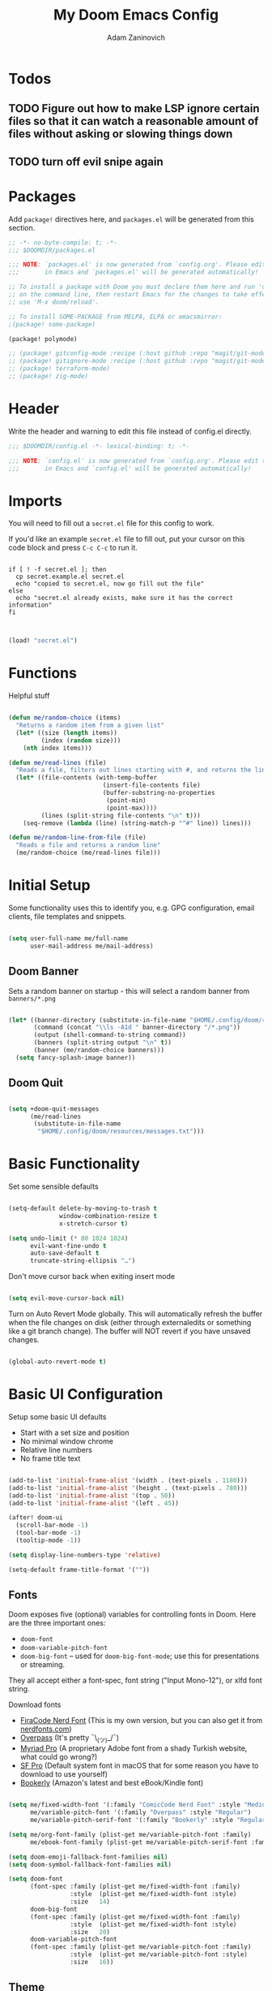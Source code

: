 #+title:  My Doom Emacs Config
#+author: Adam Zaninovich
#+PROPERTY: header-args:emacs-lisp :tangle ./config.el


* Table of Contents :TOC_2:noexport:
- [[#todos][Todos]]
  - [[#figure-out-how-to-make-lsp-ignore-certain-files-so-that-it-can-watch-a-reasonable-amount-of-files-without-asking-or-slowing-things-down][Figure out how to make LSP ignore certain files so that it can watch a reasonable amount of files without asking or slowing things down]]
  - [[#turn-off-evil-snipe-again][turn off evil snipe again]]
- [[#packages][Packages]]
- [[#header][Header]]
- [[#imports][Imports]]
- [[#functions][Functions]]
- [[#initial-setup][Initial Setup]]
  - [[#doom-banner][Doom Banner]]
  - [[#doom-quit][Doom Quit]]
- [[#basic-functionality][Basic Functionality]]
- [[#basic-ui-configuration][Basic UI Configuration]]
  - [[#fonts][Fonts]]
  - [[#theme][Theme]]
- [[#setup-indent][Setup Indent]]
- [[#org-mode][Org Mode]]
  - [[#better-font-faces][Better font faces]]
  - [[#basic-config][Basic Config]]
  - [[#auto-tangle-configuration-files][Auto-tangle Configuration Files]]
- [[#plugin-config][Plugin Config]]
  - [[#doom-modeline][Doom Modeline]]
  - [[#evil][EVIL]]
  - [[#magit][Magit]]
  - [[#org-roam-not-using][Org Roam (not using)]]
  - [[#flycheck][Flycheck]]
  - [[#treemacs][Treemacs]]
  - [[#tabs][Tabs]]
  - [[#projectile][Projectile]]
  - [[#evil-snipe][Evil-Snipe]]
  - [[#pdfs][PDFs]]
  - [[#lsp][LSP]]
  - [[#company][Company]]
  - [[#elixir][Elixir]]
- [[#tramp][Tramp]]
- [[#key-bindings][Key Bindings]]
- [[#additional-information][Additional Information]]

* Todos

** TODO Figure out how to make LSP ignore certain files so that it can watch a reasonable amount of files without asking or slowing things down
** TODO turn off evil snipe again

* Packages

Add ~package!~ directives here, and ~packages.el~ will be generated from this section.

#+begin_src emacs-lisp :tangle ./packages.el
;; -*- no-byte-compile: t; -*-
;;; $DOOMDIR/packages.el

;;; NOTE: `packages.el' is now generated from `config.org'. Please edit that file
;;;       in Emacs and `packages.el' will be generated automatically!

;; To install a package with Doom you must declare them here and run 'doom sync'
;; on the command line, then restart Emacs for the changes to take effect -- or
;; use 'M-x doom/reload'.

;; To install SOME-PACKAGE from MELPA, ELPA or emacsmirror:
;(package! some-package)

(package! polymode)

;; (package! gitconfig-mode :recipe (:host github :repo "magit/git-modes" :files ("gitconfig-mode.el")))
;; (package! gitignore-mode :recipe (:host github :repo "magit/git-modes" :files ("gitignore-mode.el")))
;; (package! terraform-mode)
;; (package! zig-mode)

#+end_src

* Header

Write the header and warning to edit this file instead of config.el directly.

#+begin_src emacs-lisp
;;; $DOOMDIR/config.el -*- lexical-binding: t; -*-

;;; NOTE: `config.el' is now generated from `config.org'. Please edit that file
;;;       in Emacs and `config.el' will be generated automatically!
#+end_src

* Imports

You will need to fill out a =secret.el= file for this config to work.

If you'd like an example =secret.el= file to fill out, put your cursor on this code block and press =C-c C-c= to run it.

#+begin_src shell :results output verbatim

if [ ! -f secret.el ]; then
  cp secret.example.el secret.el
  echo "copied to secret.el, now go fill out the file"
else
  echo "secret.el already exists, make sure it has the correct information"
fi

#+end_src

#+begin_src emacs-lisp

(load! "secret.el")

#+end_src

* Functions

Helpful stuff

#+begin_src emacs-lisp

(defun me/random-choice (items)
  "Returns a random item from a given list"
  (let* ((size (length items))
         (index (random size)))
    (nth index items)))

(defun me/read-lines (file)
  "Reads a file, filters out lines starting with #, and returns the lines as a list"
  (let* ((file-contents (with-temp-buffer
                          (insert-file-contents file)
                          (buffer-substring-no-properties
                           (point-min)
                           (point-max))))
         (lines (split-string file-contents "\n" t)))
    (seq-remove (lambda (line) (string-match-p "^#" line)) lines)))

(defun me/random-line-from-file (file)
  "Reads a file and returns a random line"
  (me/random-choice (me/read-lines file)))

#+end_src

* Initial Setup

Some functionality uses this to identify you, e.g. GPG configuration, email clients, file templates and snippets.

#+begin_src emacs-lisp

(setq user-full-name me/full-name
      user-mail-address me/mail-address)

#+end_src

** Doom Banner

Sets a random banner on startup - this will select a random banner from ~banners/*.png~

#+begin_src emacs-lisp

(let* ((banner-directory (substitute-in-file-name "$HOME/.config/doom/resources/banners"))
       (command (concat "\\ls -A1d " banner-directory "/*.png"))
       (output (shell-command-to-string command))
       (banners (split-string output "\n" t))
       (banner (me/random-choice banners)))
  (setq fancy-splash-image banner))

#+end_src

** Doom Quit

#+begin_src emacs-lisp

(setq +doom-quit-messages
      (me/read-lines
       (substitute-in-file-name
        "$HOME/.config/doom/resources/messages.txt")))

#+end_src

* Basic Functionality

Set some sensible defaults

#+begin_src emacs-lisp

(setq-default delete-by-moving-to-trash t
              window-combination-resize t
              x-stretch-cursor t)

(setq undo-limit (* 80 1024 1024)
      evil-want-fine-undo t
      auto-save-default t
      truncate-string-ellipsis "…")

#+end_src

Don't move cursor back when exiting insert mode

#+begin_src emacs-lisp

(setq evil-move-cursor-back nil)

#+end_src

Turn on Auto Revert Mode globally. This will automatically refresh the buffer when the file changes on disk (either through externaledits or something like a git branch change). The buffer will NOT revert if you have unsaved changes.

#+begin_src emacs-lisp

(global-auto-revert-mode t)

#+end_src

* Basic UI Configuration

Setup some basic UI defaults

+ Start with a set size and position
+ No minimal window chrome
+ Relative line numbers
+ No frame title text

#+begin_src emacs-lisp

(add-to-list 'initial-frame-alist '(width . (text-pixels . 1180)))
(add-to-list 'initial-frame-alist '(height . (text-pixels . 780)))
(add-to-list 'initial-frame-alist '(top . 50))
(add-to-list 'initial-frame-alist '(left . 45))

(after! doom-ui
  (scroll-bar-mode -1)
  (tool-bar-mode -1)
  (tooltip-mode -1))

(setq display-line-numbers-type 'relative)

(setq-default frame-title-format '(""))

#+end_src

** Fonts

Doom exposes five (optional) variables for controlling fonts in Doom. Here are the three important ones:

+ ~doom-font~
+ ~doom-variable-pitch-font~
+ ~doom-big-font~ -- used for ~doom-big-font-mode~; use this for presentations or streaming.

They all accept either a font-spec, font string ("Input Mono-12"), or xlfd font string.

Download fonts
+ [[https://github.com/adamzaninovich/fira-code-nerd-font-linux-mac-otf][FiraCode Nerd Font]] (This is my own version, but you can also get it from [[https://www.nerdfonts.com/][nerdfonts.com]])
+ [[https://overpassfont.org/][Overpass]] (It's pretty ¯\_(ツ)_/¯)
+ [[https://www.cufonfonts.com/font/myriad-pro][Myriad Pro]] (A proprietary Adobe font from a shady Turkish website, what could go wrong?)
+ [[https://developer.apple.com/fonts/][SF Pro]] (Default system font in macOS that for some reason you have to download to use yourself)
+ [[https://the-digital-reader.com/wp-content/uploads/2016/04/Ember-bookerly.zip][Bookerly]] (Amazon's latest and best eBook/Kindle font)

#+begin_src emacs-lisp

(setq me/fixed-width-font '(:family "ComicCode Nerd Font" :style "Medium")
      me/variable-pitch-font '(:family "Overpass" :style "Regular")
      me/variable-pitch-serif-font '(:family "Bookerly" :style "Regular"))

(setq me/org-font-family (plist-get me/variable-pitch-font :family)
      me/ebook-font-family (plist-get me/variable-pitch-serif-font :family))

(setq doom-emoji-fallback-font-families nil)
(setq doom-symbol-fallback-font-families nil)

(setq doom-font
      (font-spec :family (plist-get me/fixed-width-font :family)
                 :style  (plist-get me/fixed-width-font :style)
                 :size   14)
      doom-big-font
      (font-spec :family (plist-get me/fixed-width-font :family)
                 :style  (plist-get me/fixed-width-font :style)
                 :size   20)
      doom-variable-pitch-font
      (font-spec :family (plist-get me/variable-pitch-font :family)
                 :style  (plist-get me/variable-pitch-font :style)
                 :size   16))

#+end_src

** Theme

There are two ways to load a theme. Both assume the theme is installed and available. You can either set ~doom-theme~ or manually load a theme with the ~load-theme~ function.

Some good themes:
+ doom-one (default)
+ doom-nord
+ doom-palenight

#+begin_src emacs-lisp

(setq doom-theme 'doom-palenight)

#+end_src

* Setup Indent
Based on [[http://blog.binchen.org/posts/easy-indentation-setup-in-emacs-for-web-development.html][this]].

#+begin_src emacs-lisp

(defun me/setup-indent (n)
  ;; java/c/c++
  (setq-local c-basic-offset n)

  ;; shell
  (setq-local sh-basic-offset n)

  ;; web development
  (setq-local coffee-tab-width n) ; coffeescript
  (setq-local javascript-indent-level n) ; javascript-mode
  (setq-local js-indent-level n) ; js-mode
  (setq-local js2-basic-offset n) ; js2-mode, in latest js2-mode, it's alias of js-indent-level
  (setq-local web-mode-markup-indent-offset n) ; web-mode, html tag in html file
  (setq-local web-mode-css-indent-offset n) ; web-mode, css in html file
  (setq-local web-mode-code-indent-offset n) ; web-mode, js code in html file
  (setq-local css-indent-offset n) ; css-mode
  (setq-local rustic-mode-indent-offset n) ; css-mode
  )

(defun me/office-code-style ()
  (interactive)
  (message "Office code style!")
  ;; use tab instead of space
  (setq-local indent-tabs-mode t)
  ;; indent 4 spaces width
  (me/setup-indent 4))

(defun me/personal-code-style ()
  (interactive)
  (message "My personal code style!")
  ;; use space instead of tab
  (setq indent-tabs-mode nil)
  ;; indent 2 spaces width
  (me/setup-indent 2))

(defun me/setup-develop-environment ()
  (interactive)
  (me/personal-code-style))

;; How to do this dynamically based on project name:
;; (defun me/setup-develop-environment ()
;;   (interactive)
;;   (let ((proj-dir (file-name-directory (buffer-file-name))))
;;     ;; if hobby project path contains string "hobby-proj1"
;;     (if (string-match-p "hobby-proj1" proj-dir)
;;         (me/personal-code-style))
;;     ;; if commericial project path contains string "commerical-proj"
;;     (if (string-match-p "commerical-proj" proj-dir)
;;         (me/office-code-style))))

;; prog-mode-hook requires emacs24+
(add-hook 'prog-mode-hook 'me/setup-develop-environment)
;; a few major-modes does NOT inherited from prog-mode
(add-hook 'web-mode-hook 'me/setup-develop-environment)

#+end_src

* Org Mode
** Better font faces

+ Set faces for heading levels
+ Ensure that anything that should be fixed-pitch in Org files appears that way

#+begin_src emacs-lisp

(defun me/org-font-setup ()
  (dolist (face '((:name org-level-1 :weight bold   :height 1.3)
                  (:name org-level-2 :weight bold   :height 1.2)
                  (:name org-level-3 :weight bold   :height 1.1)
                  (:name org-level-4 :weight normal :height 1.1)
                  (:name org-level-5 :weight normal :height 1.1)
                  (:name org-level-6 :weight normal :height 1.1)
                  (:name org-level-7 :weight normal :height 1.1)
                  (:name org-level-8 :weight normal :height 1.1)))

    (set-face-attribute (plist-get face :name) nil
                        :family me/org-font-family
                        :weight (plist-get face :weight)
                        :height (plist-get face :height))))

#+end_src

** Basic Config

+ set org directory and agenda files
+ add timestamp when finished
+ add some org templates (try =<el= =TAB= in insert mode)
+ indent text according to outline structure
+ use variable pitch fonts in org mode
+ better text wrapping
+ setup fonts
+ no line numbers
+ habit support (syncs with [[https://xenodium.com/frictionless-org-habits-on-ios/][FlatHabit]])

#+begin_src emacs-lisp

(require 'org-tempo)
(require 'org-habit)

(after! org
  (setq
   org-ellipsis " ▾"
   org-directory "~/projects/org/"
   org-agenda-files '("~/projects/org/agenda.org"
                      "~/projects/org/todo.org"
                      "~/Documents/FlatHabits/MyHabits.org")
   org-log-done 'time)

  (add-to-list 'org-structure-template-alist '("el"  . "src emacs-lisp"))
  (add-to-list 'org-structure-template-alist '("sh"  . "src sh"))
  (add-to-list 'org-structure-template-alist '("iex" . "src elixir"))
  (variable-pitch-mode 1)
  (me/org-font-setup))

(add-hook 'org-mode-hook (lambda ()
                           (visual-fill-column-mode 1)
                           (setq-local visual-fill-column-center-text t
                                       visual-fill-column-width 100)

                           (org-indent-mode 1)
                           (visual-line-mode 1)
                           (display-line-numbers-mode 0)))

#+end_src

** Auto-tangle Configuration Files

List the files here that you want to auto-tangle on save

#+begin_src emacs-lisp

(defun me/org-babel-tangle-config ()
  (when (member (buffer-file-name)
                (list (expand-file-name "~/.config/doom/config.org")
                      (expand-file-name "~/.config/doom/install.org")))
    (let ((org-confirm-babel-evaluate nil))
      (org-babel-tangle))))

(add-hook 'org-mode-hook (lambda () (add-hook 'after-save-hook #'me/org-babel-tangle-config)))

#+end_src

* Plugin Config
** Doom Modeline
+ show mode icons
+ make the modeline /slightly/ taller
+ show the project name in the modeline

#+begin_src emacs-lisp

(after! doom-modeline
  (setq
   doom-modeline-major-mode-icon t
   doom-modeline-height 35
   doom-modeline-persp-name t))

#+end_src

Display the current time in the modeline (without date or load average)

#+begin_src emacs-lisp

(setq display-time-day-and-date nil
      display-time-default-load-average nil)

(display-time-mode 1)

#+end_src

If there is a battery, as in, on a laptop, then display it in the modeline

#+begin_src emacs-lisp

(if (equal "Battery status not available"
           (battery))
    (display-battery-mode 0)
    (display-battery-mode 1))

#+end_src

LF UTF-8 is the default file encoding, and thus not worth noting in the modeline. So, let’s conditionally hide it and only show the encoding when it's different

#+begin_src emacs-lisp

(defun me/doom-modeline-conditional-buffer-encoding ()
  "We expect the encoding to be LF UTF-8, so only show the modeline when this is not the case"
  (setq-local doom-modeline-buffer-encoding
              (unless (and (memq (plist-get (coding-system-plist buffer-file-coding-system) :category)
                                 '(coding-category-undecided coding-category-utf-8))
                           (not (memq (coding-system-eol-type buffer-file-coding-system) '(1 2))))
                t)))

(add-hook 'after-change-major-mode-hook #'me/doom-modeline-conditional-buffer-encoding)

#+end_src

** EVIL

I don’t use evil-escape-mode, so I may as well turn it off, I’ve heard it contributes a typing delay. I’m not sure it’s much, but it is an extra pre-command-hook that I don’t benefit from, so...

#+begin_src emacs-lisp

(after! evil-escape (evil-escape-mode -1))

#+end_src

** Magit

#+BEGIN_SRC emacs-lisp

(setq magit-revision-show-gravatars '("^Author:     " . "^Commit:     "))

#+END_SRC

** Org Roam (not using)

#+begin_src emacs-lisp

;; (use-package! org-roam
;;   :defer t
;;   :init
;;   (setq org-roam-directory "~/Documents/OrgRoam")
;;   (setq +org-roam-open-buffer-on-find-file nil))

#+end_src

** Flycheck

Turns off proselint because it complains when I cuss and we can't have that

#+begin_src emacs-lisp

(setq-default flycheck-disabled-checkers '(proselint))

#+end_src

** Treemacs

Set Treemacs visual config and theme

#+begin_src emacs-lisp

(setq
 treemacs-width 30
 treemacs-follow-mode t
 treemacs-position 'left
 doom-themes-treemacs-theme "doom-colors")

#+end_src

** Tabs

Set Centaur tabs visuals and font

Also, make most tabs group by project not by org or elisp modes

Sets up tab grouping by:
+ *star buffers and magit buffers
+ EShell buffers
+ Dired buffers
+ Everything else is grouped by project

#+begin_src emacs-lisp

(after! centaur-tabs
  (centaur-tabs-group-by-projectile-project)
  (setq
   centaur-tabs-style "bar"
   centaur-tabs-set-bar 'none
   centaur-tabs-bar-height 30
   centaur-tabs-height 28)

  (centaur-tabs-change-fonts (plist-get me/fixed-width-font :family) 130)

  (defun centaur-tabs-hide-tab (x)
    "Do no to show buffer X in tabs."
    (let ((name (format "%s" x)))
        (or
        ;; Current window is not dedicated window.
        (window-dedicated-p (selected-window))

        ;; Buffer name not match below blacklist.
        (string-suffix-p "ex[web]" name)
        (string-prefix-p "*epc" name)
        (string-prefix-p "*helm" name)
        (string-prefix-p "*Helm" name)
        (string-prefix-p "*Compile-Log*" name)
        (string-prefix-p "*lsp" name)
        (string-prefix-p "*company" name)
        (string-prefix-p "*Flycheck" name)
        (string-prefix-p "*tramp" name)
        (string-prefix-p " *Mini" name)
        (string-prefix-p "*help" name)
        (string-prefix-p "*straight" name)
        (string-prefix-p " *temp" name)
        (string-prefix-p "*Help" name)
        (string-prefix-p "*mybuf" name)

        ;; Is not magit buffer.
        (and (string-prefix-p "magit" name)
            (not (file-name-extension name)))
        )))
)

#+end_src

** Projectile

Set projectile ignored projects
Set Projectile project search path

Refresh projects with ~M-x projectile-discover-projects-in-search-path~.

#+begin_src emacs-lisp

(after! projectile
  (add-hook 'projectile-after-switch-project-hook (lambda ()
        (if (s-suffix? "printserver/" (projectile-project-root))
            (setq-local lsp-elixir-project-dir "printserver/packages/ex_printserver/"))))
  (setq projectile-ignored-projects '("~/" "/tmp/" "~/.emacs.d/" "/opt/homebrew/"))
  (setq projectile-project-search-path '("~/projects/" "~/campaigns/")))

#+end_src

** Evil-Snipe

Disable evil-snipe mode so that =S= and =s= work as they do in vim

#+begin_src emacs-lisp

(remove-hook 'doom-first-input-hook #'evil-snipe-mode)

#+end_src

** PDFs

This takes emacs from freezing up when opening a PDF to rendering it smoothly on a HiDPI screen

#+begin_src emacs-lisp

(use-package! pdf-tools
  :defer t
  :config
  (pdf-loader-install)
  (setq pdf-view-use-scaling t
        pdf-view-use-imagemagick nil))

#+end_src

** LSP

Do not watch files because it's annoying when it asks every time

#+begin_src emacs-lisp

(setq lsp-enable-file-watchers nil)

#+end_src

** Company

#+begin_src emacs-lisp

(setq company-idle-delay 0.5)

#+end_src


** Elixir

#+begin_src emacs-lisp

;; experimental treesitter setup

;; (use-package
;;   emacs
;;   :ensure nil
;;   :custom

;;   ;; Should use:
;;   ;; (mapc #'treesit-install-language-grammar (mapcar #'car treesit-language-source-alist)) ;
;;   ;; at least once per installation or while changing this list
;;   (treesit-language-source-alist
;;    '((heex "https://github.com/phoenixframework/tree-sitter-heex")
;;      (elixir "https://github.com/elixir-lang/tree-sitter-elixir")))
;;   (major-mode-remap-alist
;;    '((elixir-mode . elixir-ts-mode)))
;; )

;; (use-package
;;  eglot
;;  :ensure nil
;;  :config (add-to-list 'eglot-server-programs '(elixir-ts-mode "language_server.sh")))

;; (use-package
;;  eglot
;;  :ensure nil
;;  :config
;;  (add-to-list
;;   'eglot-server-programs `((elixir-ts-mode heex-ts-mode elixir-mode) . ("language_server.sh"))))


;; (use-package
;;  elixir-ts-mode
;;  :hook (elixir-ts-mode . eglot-ensure)
;;  (elixir-ts-mode
;;   .
;;   (lambda ()
;;     (push '(">=" . ?\u2265) prettify-symbols-alist)
;;     (push '("<=" . ?\u2264) prettify-symbols-alist)
;;     (push '("!=" . ?\u2260) prettify-symbols-alist)
;;     (push '("==" . ?\u2A75) prettify-symbols-alist)
;;     (push '("=~" . ?\u2245) prettify-symbols-alist)
;;     (push '("<-" . ?\u2190) prettify-symbols-alist)
;;     (push '("->" . ?\u2192) prettify-symbols-alist)
;;     (push '("<-" . ?\u2190) prettify-symbols-alist)
;;     (push '("|>" . ?\u25B7) prettify-symbols-alist)))
;;  (before-save . eglot-format))


#+end_src


Create a buffer-local hook to run elixir-format on save, only when we enable elixir-mode.

#+begin_src emacs-lisp

;; bind alchemist keys
;; (setq alchemist-key-command-prefix (kbd doom-localleader-key))

(map! :after elixir-mode
      :map elixir-mode-map
      :localleader
      :n "f" #'elixir-format)

;; Enable format and iex reload on save
(add-hook 'elixir-mode-hook
          (lambda ()
            (add-hook 'before-save-hook 'elixir-format nil t)
            ;;(add-hook 'after-save-hook 'alchemist-iex-reload-module)
            (delete 'elixir-credo flycheck-checkers)
            ))

(setq buffer-save-without-query t)

#+end_src

*** Setup Ploymode with Elixir and Web Mode

This sets up support for webmode inside of =~H= Liveview eex sigils in Elixir files as well as support for ~.heex~ template files

#+begin_src emacs-lisp

(use-package! polymode
  :defer t
  :mode ("\.ex$" . poly-elixir-web-mode)
  :config
  (define-hostmode poly-elixir-hostmode :mode 'elixir-mode)
  (define-innermode poly-liveview-expr-elixir-innermode
    :mode 'web-mode
    :head-matcher (rx line-start (* space) "~H" (= 3 (char "\"'")) line-end)
    :tail-matcher (rx line-start (* space) (= 3 (char "\"'")) line-end)
    :head-mode 'host
    :tail-mode 'host
    :allow-nested nil
    :keep-in-mode 'host
    :fallback-mode 'host)
  (define-polymode poly-elixir-web-mode
    :hostmode 'poly-elixir-hostmode
    :innermodes '(poly-liveview-expr-elixir-innermode)))

(after! web-mode
  (dolist (tuple '(("elixir" . "\\.ex\\'")
                   ("elixir" . "\\.eex\\'")
                   ("elixir" . "\\.heex\\'")))
    (add-to-list 'web-mode-engines-alist tuple)))

#+end_src

* Tramp

To use Tramp to edit files on remote servers, just use ~find-file~ (=SPC .=) and type something like =/ssh:user@server:file/or/directory= or =/ssh:server:=.

Tramp needs to recognize the prompt on the remote server to work correctly.

Below I set tramp's terminal type to ~tramp~ so that I can use that in my remote configs.

If you have customized your prompt on the remote server, make sure that you add something like the following early on in the shell startup process. (I put it at the top of my ~.bashrc~)

#+begin_src sh

# remote: ~/.bashrc

# bail out before setting custom prompt (or anything else that tramp doesn't need)
[ "$TERM" = "tramp" ] && return

# or at the very least

if [ "$TERM" = "tramp" ]; then
  export PS1='$ '
else
  # load custom prompt here
fi

#+end_src

#+begin_src emacs-lisp

(setq tramp-default-method "ssh")
(setq tramp-terminal-type "tramp")

#+end_src

* Key Bindings

#+begin_src emacs-lisp

(map! :desc "Open Dired here" :n "-" #'dired-jump)

(map! :desc "Centaur Tabs" :n "SPC t t" #'centaur-tabs-mode)
(map! :desc "Next Tab" :g "s-}" #'centaur-tabs-forward)
(map! :desc "Previous Tab" :g "s-{" #'centaur-tabs-backward)

(map! :desc "Decrease current window width" :g "s-[" #'evil-window-decrease-width)
(map! :desc "Increase current window width" :g "s-]" #'evil-window-increase-width)

#+end_src

* Additional Information

Here are some additional functions/macros that could help you configure Doom:

+ ~load!~ for loading external *.el files relative to this one
+ ~use-package!~ for configuring packages
+ ~after!~ for running code after a package has loaded
+ ~add-load-path!~ for adding directories to the ~load-path~, relative to
  this file. Emacs searches the ~load-path~ when you load packages with
  ~require~ or ~use-package~.
+ ~map!~ for binding new keys

To get information about any of these functions/macros, move the cursor over
the highlighted symbol at press =k= (non-evil users must press =C-c c k=).
This will open documentation for it, including demos of how they are used.

You can also try =gd= (or =C-c c d=) to jump to their definition and see how
they are implemented.
